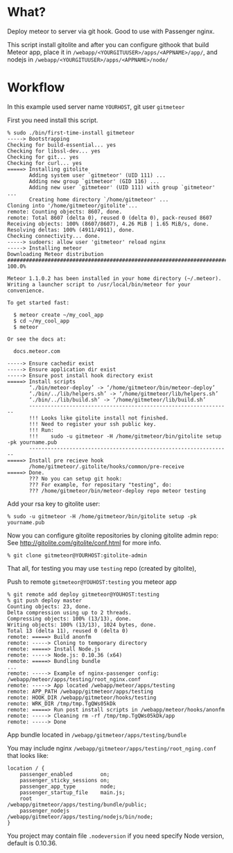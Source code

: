 * What?

Deploy meteor to server via git hook. Good to use with Passenger nginx.

This script install gitolite and after you can configure githook that
build Meteor app, place it in =/webapp/<YOURGITUUSER>/apps/<APPNAME>/app/=,
and nodejs in =/webapp/<YOURGITUUSER>/apps/<APPNAME>/node/=

* Workflow

  In this example used server name =YOURHOST=, git user =gitmeteor=

  First you need install this script.

#+begin_example
% sudo ./bin/first-time-install gitmeteor
-----> Bootstrapping
Checking for build-essential... yes
Checking for libssl-dev... yes
Checking for git... yes
Checking for curl... yes
=====> Installing gitolite
       Adding system user `gitmeteor' (UID 111) ...
       Adding new group `gitmeteor' (GID 116) ...
       Adding new user `gitmeteor' (UID 111) with group `gitmeteor' ...
       Creating home directory `/home/gitmeteor' ...
Cloning into '/home/gitmeteor/gitolite'...
remote: Counting objects: 8607, done.
remote: Total 8607 (delta 0), reused 0 (delta 0), pack-reused 8607
Receiving objects: 100% (8607/8607), 4.26 MiB | 1.65 MiB/s, done.
Resolving deltas: 100% (4911/4911), done.
Checking connectivity... done.
-----> sudoers: allow user 'gitmeteor' reload nginx
-----> Installing meteor
Downloading Meteor distribution
######################################################################## 100.0%

Meteor 1.1.0.2 has been installed in your home directory (~/.meteor).
Writing a launcher script to /usr/local/bin/meteor for your convenience.

To get started fast:

  $ meteor create ~/my_cool_app
  $ cd ~/my_cool_app
  $ meteor

Or see the docs at:

  docs.meteor.com

-----> Ensure cachedir exist
-----> Ensure application dir exist
-----> Ensure post install hook directory exist
=====> Install scripts
       ‘./bin/meteor-deploy’ -> ‘/home/gitmeteor/bin/meteor-deploy’
       ‘./bin/../lib/helpers.sh’ -> ‘/home/gitmeteor/lib/helpers.sh’
       ‘./bin/../lib/build.sh’ -> ‘/home/gitmeteor/lib/build.sh’
       -----------------------------------------------------------------
       !!! Looks like gitolite install not finished.
       !!! Need to register your ssh public key.
       !!! Run:
       !!!    sudo -u gitmeteor -H /home/gitmeteor/bin/gitolite setup -pk yourname.pub
       -----------------------------------------------------------------
=====> Install pre recieve hook
       /home/gitmeteor/.gitolite/hooks/common/pre-receive
=====> Done.
       ??? No you can setup git hook:
       ??? For example, for repositary "testing", do:
       ??? /home/gitmeteor/bin/meteor-deploy repo meteor testing
#+end_example

   Add your rsa key to gitolite user:

#+begin_example
% sudo -u gitmeteor -H /home/gitmeteor/bin/gitolite setup -pk yourname.pub
#+end_example

   Now you can configure gitolite repositories by cloning gitolite admin repo:
   See http://gitolite.com/gitolite/conf.html for more info.

#+begin_example
% git clone gitmeteor@YOURHOST:gitolite-admin
#+end_example

   That all, for testing you may use =testing= repo (created by gitolite),

   Push to remote =gitmeteor@YOUHOST:testing= you meteor app

#+begin_example
% git remote add deploy gitmeteor@YOUHOST:testing
% git push deploy master
Counting objects: 23, done.
Delta compression using up to 2 threads.
Compressing objects: 100% (13/13), done.
Writing objects: 100% (13/13), 1024 bytes, done.
Total 13 (delta 11), reused 0 (delta 0)
remote: =====> Build anonfm
remote: -----> Cloning to temporary directory
remote: =====> Install Node.js
remote: -----> Node.js: 0.10.36 (x64)
remote: =====> Bundling bundle
...
remote: -----> Example of nginx-passenger config: /webapp/meteor/apps/testing/root_nginx.conf
remote: -----> App located /webapp/meteor/apps/testing
remote: APP_PATH /webapp/gitmeteor/apps/testing
remote: HOOK_DIR /webapp/gitmeteor/hooks/testing
remote: WRK_DIR /tmp/tmp.TgQWs05kDk
remote: =====> Run post install scripts in /webapp/meteor/hooks/anonfm
remote: -----> Cleaning rm -rf /tmp/tmp.TgQWs05kDk/app
remote: -----> Done
#+end_example

App bundle located in =/webapp/gitmeteor/apps/testing/bundle=

You may include nginx =/webapp/gitmeteor/apps/testing/root_nging.conf= that looks like:

#+begin_example
location / {
    passenger_enabled         on;
    passenger_sticky_sessions on;
    passenger_app_type        node;
    passenger_startup_file    main.js;
    root                      /webapp/gitmeteor/apps/testing/bundle/public;
    passenger_nodejs          /webapp/gitmeteor/apps/testing/nodejs/bin/node;
}
#+end_example

You project may contain file =.nodeversion= if you need specify Node version, default is 0.10.36.


